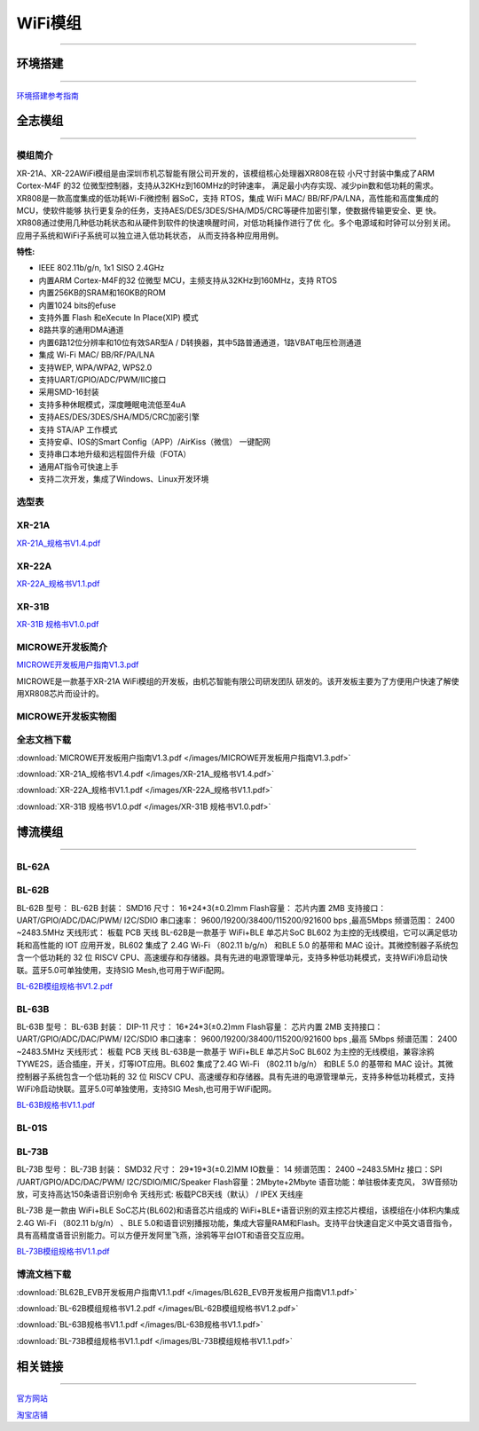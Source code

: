 ================
WiFi模组
================
____



环境搭建
================
____

`环境搭建参考指南 <../_images/快速入门V1.1.pdf>`_ 



全志模组
================
____

----------------
模组简介
----------------

XR-21A、XR-22AWiFi模组是由深圳市机芯智能有限公司开发的，该模组核心处理器XR808在较
小尺寸封装中集成了ARM Cortex-M4F 的32 位微型控制器，支持从32KHz到160MHz的时钟速率，
满足最小内存实现、减少pin数和低功耗的需求。XR808是一款高度集成的低功耗Wi-Fi微控制
器SoC，支持 RTOS，集成 WiFi MAC/ BB/RF/PA/LNA，高性能和高度集成的MCU，使软件能够
执行更复杂的任务，支持AES/DES/3DES/SHA/MD5/CRC等硬件加密引擎，使数据传输更安全、更
快。XR808通过使用几种低功耗状态和从硬件到软件的快速唤醒时间，对低功耗操作进行了优
化。多个电源域和时钟可以分别关闭。应用子系统和WiFi子系统可以独立进入低功耗状态，
从而支持各种应用用例。

:特性:
- IEEE 802.11b/g/n, 1x1 SISO 2.4GHz
- 内置ARM Cortex-M4F的32 位微型 MCU，主频支持从32KHz到160MHz，支持 RTOS
- 内置256KB的SRAM和160KB的ROM
- 内置1024 bits的efuse
- 支持外置 Flash 和eXecute In Place(XIP) 模式
- 8路共享的通用DMA通道
- 内置6路12位分辨率和10位有效SAR型A / D转换器，其中5路普通通道，1路VBAT电压检测通道
- 集成 Wi-Fi MAC/ BB/RF/PA/LNA
- 支持WEP, WPA/WPA2, WPS2.0
- 支持UART/GPIO/ADC/PWM/IIC接口
- 采用SMD-16封装
- 支持多种休眠模式，深度睡眠电流低至4uA
- 支持AES/DES/3DES/SHA/MD5/CRC加密引擎
- 支持 STA/AP 工作模式
- 支持安卓、IOS的Smart Config（APP）/AirKiss（微信） 一键配网
- 支持串口本地升级和远程固件升级（FOTA）
- 通用AT指令可快速上手
- 支持二次开发，集成了Windows、Linux开发环境


----------------
选型表
----------------

.. image:: /images/808.png
   :width: 520
   :height: 320

----------------
XR-21A
----------------

`XR-21A_规格书V1.4.pdf <../_images/XR-21A_规格书V1.4.pdf>`_ 

.. image:: /images/XR-21A-1.png 
.. image:: /images/XR-21A-2.png
   :width: 284
   :height: 367

----------------
XR-22A
----------------

`XR-22A_规格书V1.1.pdf <../_images/XR-22A_规格书V1.1.pdf>`_

.. image:: /images/XR-22A-1.png
   :width: 284
   :height: 300
.. image:: /images/XR-22A-2.png
   :width: 284
   :height: 300


----------------
XR-31B
----------------

`XR-31B 规格书V1.0.pdf <../_images/XR-31B 规格书V1.0.pdf>`_

------------------
MICROWE开发板简介
------------------

`MICROWE开发板用户指南V1.3.pdf <../_images/MICROWE开发板用户指南V1.3.pdf>`_

MICROWE是一款基于XR-21A WiFi模组的开发板，由机芯智能有限公司研发团队
研发的。该开发板主要为了方便用户快速了解使用XR808芯片而设计的。



-----------------------
MICROWE开发板实物图
-----------------------

.. image:: /images/MICROWE.png
   :width: 284
   :height: 467

-----------------------
全志文档下载
-----------------------


:download:`MICROWE开发板用户指南V1.3.pdf </images/MICROWE开发板用户指南V1.3.pdf>` 

:download:`XR-21A_规格书V1.4.pdf </images/XR-21A_规格书V1.4.pdf>` 

:download:`XR-22A_规格书V1.1.pdf </images/XR-22A_规格书V1.1.pdf>` 

:download:`XR-31B 规格书V1.0.pdf </images/XR-31B 规格书V1.0.pdf>` 




博流模组
================
____


----------------
BL-62A
----------------

----------------
BL-62B
----------------

BL-62B
型号： BL-62B 
封装： SMD16 
尺寸： 16*24*3(±0.2)mm 
Flash容量： 芯片内置 2MB 
支持接口： UART/GPIO/ADC/DAC/PWM/ I2C/SDIO 
串口速率： 9600/19200/38400/115200/921600 bps ,最高5Mbps 
频谱范围： 2400 ~2483.5MHz       天线形式： 板载 PCB 天线 
BL-62B是一款基于 WiFi+BLE 单芯片SoC BL602 为主控的无线模组，它可以满足低功耗和高性能的 IOT 应用开发，BL602 集成了 2.4G Wi-Fi （802.11 b/g/n） 和BLE 5.0 的基带和 MAC 设计。其微控制器子系统包含一个低功耗的 32 位 RISCV CPU、高速缓存和存储器。具有先进的电源管理单元，支持多种低功耗模式，支持WiFi冷启动快联。蓝牙5.0可单独使用，支持SIG Mesh,也可用于WiFi配网。

`BL-62B模组规格书V1.2.pdf <../_images/BL-62B模组规格书V1.2.pdf>`_



----------------
BL-63B
----------------


BL-63B
型号： BL-63B 
封装： DIP-11 
尺寸： 16*24*3(±0.2)mm 
Flash容量： 芯片内置 2MB 
支持接口： UART/GPIO/ADC/DAC/PWM/ I2C/SDIO 
串口速率： 9600/19200/38400/115200/921600 bps ,最高 5Mbps 
频谱范围： 2400 ~2483.5MHz       天线形式： 板载 PCB 天线 
BL-63B是一款基于 WiFi+BLE 单芯片SoC BL602 为主控的无线模组，兼容涂鸦TYWE2S，适合插座，开关，灯等IOT应用。BL602 集成了2.4G Wi-Fi （802.11 b/g/n） 和BLE 5.0 的基带和 MAC 设计。其微控制器子系统包含一个低功耗的 32 位 RISCV CPU、高速缓存和存储器。具有先进的电源管理单元，支持多种低功耗模式，支持WiFi冷启动快联。蓝牙5.0可单独使用，支持SIG Mesh,也可用于WiFi配网。

`BL-63B规格书V1.1.pdf <../_images/BL-63B规格书V1.1.pdf>`_


----------------
BL-01S
----------------

----------------
BL-73B
----------------

BL-73B
型号： BL-73B
封装： SMD32 
尺寸： 29*19*3(±0.2)MM
IO数量： 14 
频谱范围： 2400 ~2483.5MHz 
接口：SPI /UART/GPIO/ADC/DAC/PWM/ I2C/SDIO/MIC/Speaker
Flash容量：2Mbyte+2Mbyte
语音功能：单驻极体麦克风， 3W音频功放，可支持高达150条语音识别命令
天线形式:  板载PCB天线（默认） / IPEX 天线座

BL-73B 是一款由 WiFi+BLE SoC芯片(BL602)和语音芯片组成的 WiFi+BLE+语音识别的双主控芯片模组，该模组在小体积内集成 2.4G Wi-Fi （802.11 b/g/n） 、BLE 5.0和语音识别播报功能，集成大容量RAM和Flash。支持平台快速自定义中英文语音指令，具有高精度语音识别能力。可以方便开发阿里飞燕，涂鸦等平台IOT和语音交互应用。

`BL-73B模组规格书V1.1.pdf <../_images/BL-73B模组规格书V1.1.pdf>`_


-----------------------
博流文档下载
-----------------------

:download:`BL62B_EVB开发板用户指南V1.1.pdf </images/BL62B_EVB开发板用户指南V1.1.pdf>` 

:download:`BL-62B模组规格书V1.2.pdf </images/BL-62B模组规格书V1.2.pdf>` 

:download:`BL-63B规格书V1.1.pdf </images/BL-63B规格书V1.1.pdf>` 

:download:`BL-73B模组规格书V1.1.pdf </images/BL-73B模组规格书V1.1.pdf>` 





相关链接
================
____

`官方网站 <http://www.aimachip.com>`_ 

`淘宝店铺 <https://shop379208868.taobao.com/?spm=a21ar.c-design.smart.5.46dfbdc5sKA2D8>`_ 